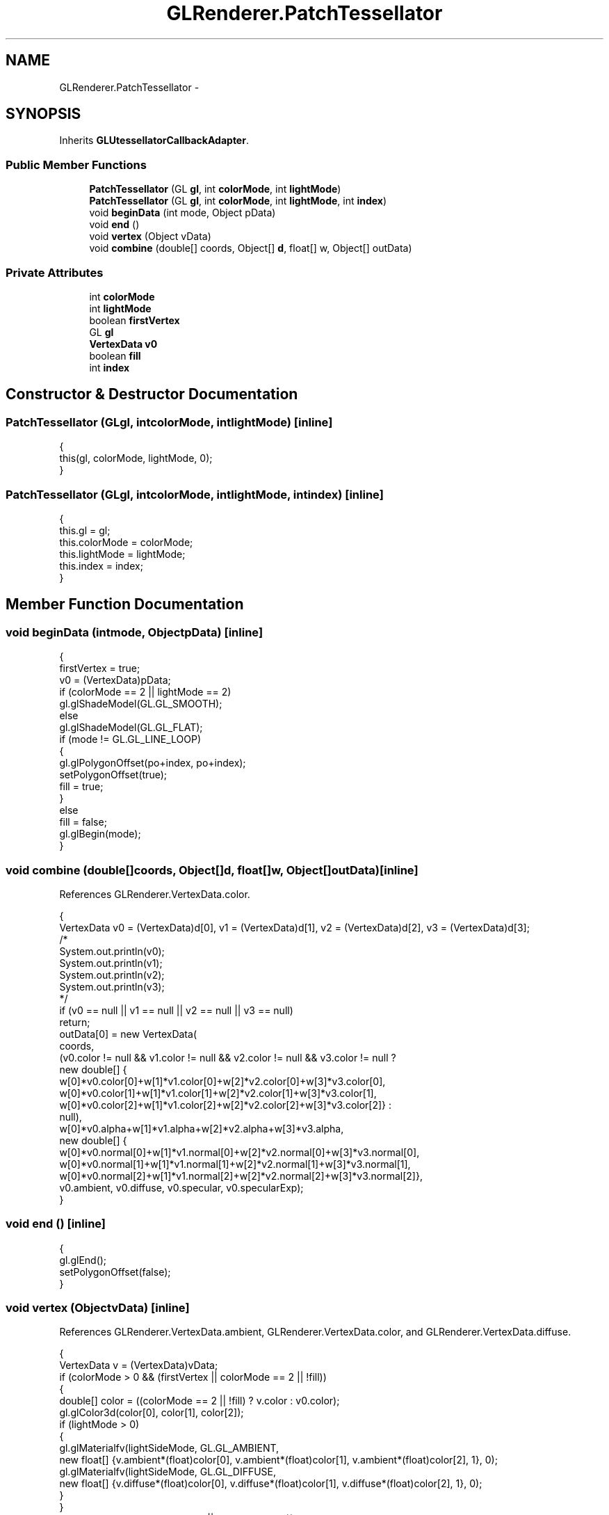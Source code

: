 .TH "GLRenderer.PatchTessellator" 3 "Tue Nov 27 2012" "Version 3.2" "Octave" \" -*- nroff -*-
.ad l
.nh
.SH NAME
GLRenderer.PatchTessellator \- 
.SH SYNOPSIS
.br
.PP
.PP
Inherits \fBGLUtessellatorCallbackAdapter\fP\&.
.SS "Public Member Functions"

.in +1c
.ti -1c
.RI "\fBPatchTessellator\fP (GL \fBgl\fP, int \fBcolorMode\fP, int \fBlightMode\fP)"
.br
.ti -1c
.RI "\fBPatchTessellator\fP (GL \fBgl\fP, int \fBcolorMode\fP, int \fBlightMode\fP, int \fBindex\fP)"
.br
.ti -1c
.RI "void \fBbeginData\fP (int mode, Object pData)"
.br
.ti -1c
.RI "void \fBend\fP ()"
.br
.ti -1c
.RI "void \fBvertex\fP (Object vData)"
.br
.ti -1c
.RI "void \fBcombine\fP (double[] coords, Object[] \fBd\fP, float[] w, Object[] outData)"
.br
.in -1c
.SS "Private Attributes"

.in +1c
.ti -1c
.RI "int \fBcolorMode\fP"
.br
.ti -1c
.RI "int \fBlightMode\fP"
.br
.ti -1c
.RI "boolean \fBfirstVertex\fP"
.br
.ti -1c
.RI "GL \fBgl\fP"
.br
.ti -1c
.RI "\fBVertexData\fP \fBv0\fP"
.br
.ti -1c
.RI "boolean \fBfill\fP"
.br
.ti -1c
.RI "int \fBindex\fP"
.br
.in -1c
.SH "Constructor & Destructor Documentation"
.PP 
.SS "\fBPatchTessellator\fP (GLgl, intcolorMode, intlightMode)\fC [inline]\fP"
.PP
.nf
                {
                        this(gl, colorMode, lightMode, 0);
                }
.fi
.SS "\fBPatchTessellator\fP (GLgl, intcolorMode, intlightMode, intindex)\fC [inline]\fP"
.PP
.nf
                {
                        this\&.gl = gl;
                        this\&.colorMode = colorMode;
                        this\&.lightMode = lightMode;
                        this\&.index = index;
                }
.fi
.SH "Member Function Documentation"
.PP 
.SS "void \fBbeginData\fP (intmode, ObjectpData)\fC [inline]\fP"
.PP
.nf
                {
                        firstVertex = true;
                        v0 = (VertexData)pData;
                        if (colorMode == 2 || lightMode == 2)
                                gl\&.glShadeModel(GL\&.GL_SMOOTH);
                        else
                                gl\&.glShadeModel(GL\&.GL_FLAT);
                        if (mode != GL\&.GL_LINE_LOOP)
                        {
                                gl\&.glPolygonOffset(po+index, po+index);
                                setPolygonOffset(true);
                                fill = true;
                        }
                        else
                                fill = false;
                        gl\&.glBegin(mode);
                }
.fi
.SS "void \fBcombine\fP (double[]coords, Object[]d, float[]w, Object[]outData)\fC [inline]\fP"
.PP
References GLRenderer\&.VertexData\&.color\&.
.PP
.nf
                {
                        VertexData v0 = (VertexData)d[0], v1 = (VertexData)d[1], v2 = (VertexData)d[2], v3 = (VertexData)d[3];
                        /*
                        System\&.out\&.println(v0);
                        System\&.out\&.println(v1);
                        System\&.out\&.println(v2);
                        System\&.out\&.println(v3);
                        */
                        if (v0 == null || v1 == null || v2 == null || v3 == null)
                                return;
                        outData[0] = new VertexData(
                                coords,
                                (v0\&.color != null && v1\&.color != null && v2\&.color != null && v3\&.color != null ?
                                        new double[] {
                                                w[0]*v0\&.color[0]+w[1]*v1\&.color[0]+w[2]*v2\&.color[0]+w[3]*v3\&.color[0],
                                                w[0]*v0\&.color[1]+w[1]*v1\&.color[1]+w[2]*v2\&.color[1]+w[3]*v3\&.color[1],
                                                w[0]*v0\&.color[2]+w[1]*v1\&.color[2]+w[2]*v2\&.color[2]+w[3]*v3\&.color[2]} :
                                        null),
                                w[0]*v0\&.alpha+w[1]*v1\&.alpha+w[2]*v2\&.alpha+w[3]*v3\&.alpha,
                                new double[] {
                                        w[0]*v0\&.normal[0]+w[1]*v1\&.normal[0]+w[2]*v2\&.normal[0]+w[3]*v3\&.normal[0],
                                        w[0]*v0\&.normal[1]+w[1]*v1\&.normal[1]+w[2]*v2\&.normal[1]+w[3]*v3\&.normal[1],
                                        w[0]*v0\&.normal[2]+w[1]*v1\&.normal[2]+w[2]*v2\&.normal[2]+w[3]*v3\&.normal[2]},
                                v0\&.ambient, v0\&.diffuse, v0\&.specular, v0\&.specularExp);
                }
.fi
.SS "void \fBend\fP ()\fC [inline]\fP"
.PP
.nf
                {
                        gl\&.glEnd();
                        setPolygonOffset(false);
                }
.fi
.SS "void \fBvertex\fP (ObjectvData)\fC [inline]\fP"
.PP
References GLRenderer\&.VertexData\&.ambient, GLRenderer\&.VertexData\&.color, and GLRenderer\&.VertexData\&.diffuse\&.
.PP
.nf
                {
                        VertexData v = (VertexData)vData;
                        if (colorMode > 0 && (firstVertex || colorMode == 2 || !fill))
                        {
                                double[] color = ((colorMode == 2 || !fill) ? v\&.color : v0\&.color);
                                gl\&.glColor3d(color[0], color[1], color[2]);
                                if (lightMode > 0)
                                {
                                        gl\&.glMaterialfv(lightSideMode, GL\&.GL_AMBIENT,
                                                new float[] {v\&.ambient*(float)color[0], v\&.ambient*(float)color[1], v\&.ambient*(float)color[2], 1}, 0);
                                        gl\&.glMaterialfv(lightSideMode, GL\&.GL_DIFFUSE,
                                                new float[] {v\&.diffuse*(float)color[0], v\&.diffuse*(float)color[1], v\&.diffuse*(float)color[2], 1}, 0);
                                }
                        }
                        if (lightMode > 0 && (firstVertex || lightMode == 2))
                                gl\&.glNormal3d(v\&.normal[0], v\&.normal[1], v\&.normal[2]);
                        if (v\&.coords\&.length > 2)
                                gl\&.glVertex3d(v\&.coords[0], v\&.coords[1], v\&.coords[2]);
                        else
                                gl\&.glVertex2d(v\&.coords[0], v\&.coords[1]);
                        firstVertex = false;
                }
.fi
.SH "Member Data Documentation"
.PP 
.SS "int \fBcolorMode\fP\fC [private]\fP"
.SS "boolean \fBfill\fP\fC [private]\fP"
.SS "boolean \fBfirstVertex\fP\fC [private]\fP"
.SS "GL \fBgl\fP\fC [private]\fP"
.SS "int \fBindex\fP\fC [private]\fP"
.SS "int \fBlightMode\fP\fC [private]\fP"
.SS "\fBVertexData\fP \fBv0\fP\fC [private]\fP"

.SH "Author"
.PP 
Generated automatically by Doxygen for Octave from the source code\&.
